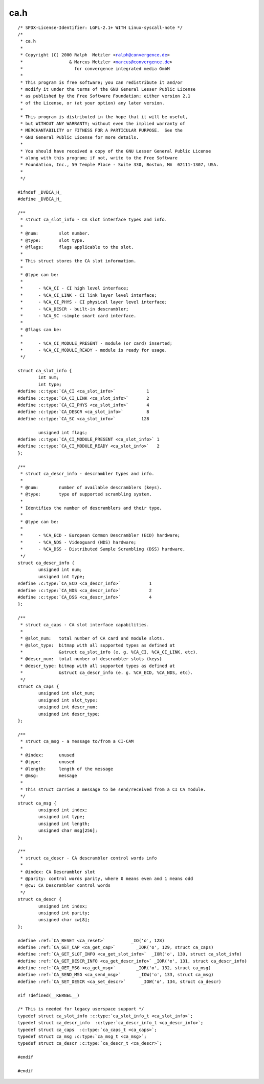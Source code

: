 .. -*- coding: utf-8; mode: rst -*-

ca.h
====

.. parsed-literal::

    \/\* SPDX-License-Identifier\: LGPL-2.1+ WITH Linux-syscall-note \*\/
    \/\*
     \* ca.h
     \*
     \* Copyright (C) 2000 Ralph  Metzler \<ralph@convergence.de\>
     \*                  \& Marcus Metzler \<marcus@convergence.de\>
     \*                    for convergence integrated media GmbH
     \*
     \* This program is free software; you can redistribute it and\/or
     \* modify it under the terms of the GNU General Lesser Public License
     \* as published by the Free Software Foundation; either version 2.1
     \* of the License, or (at your option) any later version.
     \*
     \* This program is distributed in the hope that it will be useful,
     \* but WITHOUT ANY WARRANTY; without even the implied warranty of
     \* MERCHANTABILITY or FITNESS FOR A PARTICULAR PURPOSE.  See the
     \* GNU General Public License for more details.
     \*
     \* You should have received a copy of the GNU Lesser General Public License
     \* along with this program; if not, write to the Free Software
     \* Foundation, Inc., 59 Temple Place - Suite 330, Boston, MA  02111-1307, USA.
     \*
     \*\/

    \#ifndef \_DVBCA\_H\_
    \#define \_DVBCA\_H\_

    \/\*\*
     \* struct ca_slot_info - CA slot interface types and info.
     \*
     \* @num\:        slot number.
     \* @type\:       slot type.
     \* @flags\:      flags applicable to the slot.
     \*
     \* This struct stores the CA slot information.
     \*
     \* @type can be\:
     \*
     \*      - \%CA\_CI - CI high level interface;
     \*      - \%CA\_CI\_LINK - CI link layer level interface;
     \*      - \%CA\_CI\_PHYS - CI physical layer level interface;
     \*      - \%CA\_DESCR - built-in descrambler;
     \*      - \%CA\_SC -simple smart card interface.
     \*
     \* @flags can be\:
     \*
     \*      - \%CA\_CI\_MODULE\_PRESENT - module (or card) inserted;
     \*      - \%CA\_CI\_MODULE\_READY - module is ready for usage.
     \*\/

    struct ca_slot_info \{
            int num;
            int type;
    \#define :c:type:`CA_CI <ca_slot_info>`            1
    \#define :c:type:`CA_CI_LINK <ca_slot_info>`       2
    \#define :c:type:`CA_CI_PHYS <ca_slot_info>`       4
    \#define :c:type:`CA_DESCR <ca_slot_info>`         8
    \#define :c:type:`CA_SC <ca_slot_info>`          128

            unsigned int flags;
    \#define :c:type:`CA_CI_MODULE_PRESENT <ca_slot_info>` 1
    \#define :c:type:`CA_CI_MODULE_READY <ca_slot_info>`   2
    \};

    \/\*\*
     \* struct ca_descr_info - descrambler types and info.
     \*
     \* @num\:        number of available descramblers (keys).
     \* @type\:       type of supported scrambling system.
     \*
     \* Identifies the number of descramblers and their type.
     \*
     \* @type can be\:
     \*
     \*      - \%CA\_ECD - European Common Descrambler (ECD) hardware;
     \*      - \%CA\_NDS - Videoguard (NDS) hardware;
     \*      - \%CA\_DSS - Distributed Sample Scrambling (DSS) hardware.
     \*\/
    struct ca_descr_info \{
            unsigned int num;
            unsigned int type;
    \#define :c:type:`CA_ECD <ca_descr_info>`           1
    \#define :c:type:`CA_NDS <ca_descr_info>`           2
    \#define :c:type:`CA_DSS <ca_descr_info>`           4
    \};

    \/\*\*
     \* struct ca_caps - CA slot interface capabilities.
     \*
     \* @slot\_num\:   total number of CA card and module slots.
     \* @slot\_type\:  bitmap with all supported types as defined at
     \*              \&struct ca_slot_info (e. g. \%CA\_CI, \%CA\_CI\_LINK, etc).
     \* @descr\_num\:  total number of descrambler slots (keys)
     \* @descr\_type\: bitmap with all supported types as defined at
     \*              \&struct ca_descr_info (e. g. \%CA\_ECD, \%CA\_NDS, etc).
     \*\/
    struct ca_caps \{
            unsigned int slot\_num;
            unsigned int slot\_type;
            unsigned int descr\_num;
            unsigned int descr\_type;
    \};

    \/\*\*
     \* struct ca_msg - a message to\/from a CI-CAM
     \*
     \* @index\:      unused
     \* @type\:       unused
     \* @length\:     length of the message
     \* @msg\:        message
     \*
     \* This struct carries a message to be send\/received from a CI CA module.
     \*\/
    struct ca_msg \{
            unsigned int index;
            unsigned int type;
            unsigned int length;
            unsigned char msg[256];
    \};

    \/\*\*
     \* struct ca_descr - CA descrambler control words info
     \*
     \* @index\: CA Descrambler slot
     \* @parity\: control words parity, where 0 means even and 1 means odd
     \* @cw\: CA Descrambler control words
     \*\/
    struct ca_descr \{
            unsigned int index;
            unsigned int parity;
            unsigned char cw[8];
    \};

    \#define \ :ref:`CA_RESET <ca_reset>`          \_IO('o', 128)
    \#define \ :ref:`CA_GET_CAP <ca_get_cap>`        \_IOR('o', 129, struct ca_caps\ )
    \#define \ :ref:`CA_GET_SLOT_INFO <ca_get_slot_info>`  \_IOR('o', 130, struct ca_slot_info\ )
    \#define \ :ref:`CA_GET_DESCR_INFO <ca_get_descr_info>` \_IOR('o', 131, struct ca_descr_info\ )
    \#define \ :ref:`CA_GET_MSG <ca_get_msg>`        \_IOR('o', 132, struct ca_msg\ )
    \#define \ :ref:`CA_SEND_MSG <ca_send_msg>`       \_IOW('o', 133, struct ca_msg\ )
    \#define \ :ref:`CA_SET_DESCR <ca_set_descr>`      \_IOW('o', 134, struct ca_descr\ )

    \#if !defined(\_\_KERNEL\_\_)

    \/\* This is needed for legacy userspace support \*\/
    typedef struct ca_slot_info :c:type:`ca_slot_info_t <ca_slot_info>`;
    typedef struct ca_descr_info  :c:type:`ca_descr_info_t <ca_descr_info>`;
    typedef struct ca_caps  :c:type:`ca_caps_t <ca_caps>`;
    typedef struct ca_msg :c:type:`ca_msg_t <ca_msg>`;
    typedef struct ca_descr :c:type:`ca_descr_t <ca_descr>`;

    \#endif

    \#endif

